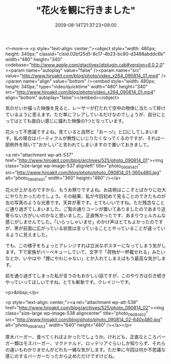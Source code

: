 #+TITLE: "花火を観に行きました"
#+DATE: 2009-08-14T21:37:23+09:00
#+DRAFT: false
#+TAGS: 過去記事インポート

<!--more-->
<p style="text-align: center;"><object style="width: 480px; height: 340px;" classid="clsid:02bf25d5-8c17-4b23-bc80-d3488abddc6b" width="480" height="340" codebase="http://www.apple.com/qtactivex/qtplugin.cab#version=6,0,2,0"><param name="autoplay" value="false" /><param name="src" value="http://www.hiroakit.com/blog/photo/video_x264_090814_01.mp4" /><param name="align" value="bottom" /><embed style="width: 480px; height: 340px;" type="video/quicktime" width="480" height="340" src="http://www.hiroakit.com/blog/photo/video_x264_090814_01.mp4" align="bottom" autoplay="false"></embed></object>

気のせいか撮った映像を見ると、レーザーが打たれて空中の物体に当たって砕けているように思えます。ただ単にフレアしているだけなのでしょうが、自分にとってはとても面白い感じに撮れた映像の1つとなっています。

花火って不思議ですよね。見ていると自然と「おーっ!」と口にしてしまいます。私の場合はパーティクルが無性にいじりたくなってくるのですが、それは一部例外を除いて"おかしい"と言われてしまいますので置いておきまして。

<a rel="attachment wp-att-537" href="http://www.hiroakit.com/blog/archives/525/photo_090814_01"><img class="size-large wp-image-537 alignleft" title="photo_090814_01" src="http://www.hiroakit.com/blog/photo/photo_090814_01-360x480.jpg" alt="photo_090814_01" width="360" height="480" /></a>

花火が上がるのですから、もうお祭りですよね。お店側はここぞとばかりに壮大にやりたかったのでしょう。その結果、私が今回初めて見ることのできたものが左の写真のような光景です。天井が車です。とてもいいですね。ただ残念なことに通り過ぎてしまいました。ご覧の通りコーンが置いてありましたのであまり近寄らない方がいいのかなと思いました。正直怖かったです、あまりウェルカムな感じがしませんでした。「いらっしゃいませ」のかけ声はとてもよかったのですが、黒が前面に広がっている状態は言っていることとやっていることが違っているように見えました。

でも、この様子をちょっとアレンジすれば立派なポスターになってしまう気がします。下で家族がバーベキューしていて、文字で「荷物が一杯載せれる」みたいなとか、いやはや「煙にやわじゃない」とか入れてしまえばもう最高な気がします。

前を通り過ぎてしまった私が言うのもおかしい話ですが、このやり方は引き続きやっていってほしいですね。とても斬新です。クレイジーです。

<p>&nbsp;</p>

<p style="text-align: center;"><a rel="attachment wp-att-538" href="http://www.hiroakit.com/blog/archives/525/photo_090814_02"><img class="size-large wp-image-538 aligncenter" title="photo_090814_02" src="http://www.hiroakit.com/blog/photo/photo_090814_02-640x480.jpg" alt="photo_090814_02" width="640" height="480" /></a></p>

厚木バーガー、食べてくればよかったでしょうか。けれども、正直なところバーガー類はモスバーガー、マクドナルド、ロッテリアぐらいしか知りらず、それらの違いもわかりませんがどれも一緒な気がします。ただ単に今回は何か不思議な感じのするバーガーだったから止めただけですけどね。
